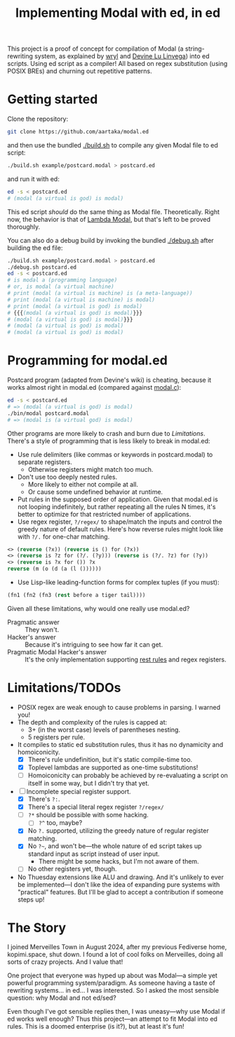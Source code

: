 #+TITLE:Implementing Modal with ed, in ed

This project is a proof of concept for compilation of Modal
(a string-rewriting system, as explained by [[https://wryl.tech/projects/modal.html][wryl]] and [[https://wiki.xxiivv.com/site/modal.html][Devine Lu Linvega]]) into ed scripts.
Using ed script as a compiler!
All based on regex substitution (using POSIX BREs) and churning out repetitive patterns.

* Getting started

Clone the repository:
#+begin_src sh
  git clone https://github.com/aartaka/modal.ed
#+end_src
and then use the bundled [[./build.sh]] to compile any given Modal file to ed script:
#+begin_src sh
  ./build.sh example/postcard.modal > postcard.ed
#+end_src
and run it with ed:
#+begin_src sh
  ed -s < postcard.ed
  # (modal (a virtual is god) is modal)
#+end_src

This ed script /should/ do the same thing as Modal file.
Theoretically.
Right now, the behavior is that of [[https://www.sheeeeeeeep.art/types-of-modal.html#lambda-modal][Lambda Modal]],
but that's left to be proved thoroughly.

You can also do a debug build by invoking the bundled [[./debug.sh]] after building the ed file:
#+begin_src sh
  ./build.sh example/postcard.modal > postcard.ed
  ./debug.sh postcard.ed
  ed -s < postcard.ed
  # is modal a (programming language)
  # or, is modal (a virtual machine)
  # print (modal (a virtual is machine) is (a meta-language))
  # print (modal (a virtual is machine) is modal)
  # print (modal (a virtual is god) is modal)
  # {{{(modal (a virtual is god) is modal)}}}
  # (modal (a virtual is god) is modal)}}}
  # (modal (a virtual is god) is modal)
  # (modal (a virtual is god) is modal)
#+end_src


* Programming for modal.ed
Postcard program (adapted from Devine's wiki) is cheating,
because it works almost right in modal.ed (compared against [[https://git.sr.ht/~rabbits/thuesday][modal.c]]):
#+begin_src sh
  ed -s < postcard.ed
  # => (modal (a virtual is god) is modal)
  ./bin/modal postcard.modal
  # => (modal is (a virtual god) is modal)
#+end_src

Other programs are more likely to crash and burn due to [[Limitations]].
There's a style of programming that is less likely to break in modal.ed:
- Use rule delimiters (like commas or keywords in postcard.modal) to separate registers.
  - Otherwise registers might match too much.
- Don't use too deeply nested rules.
  - More likely to either not compile at all.
  - Or cause some undefined behavior at runtime.
- Put rules in the supposed order of application. Given that modal.ed is not looping indefinitely, but rather repeating all the rules N times, it's better to optimize for that restricted number of applications.
- Use regex register, ~?/regex/~ to shape/match the inputs and control the greedy nature of default rules. Here's how reverse rules might look like with ~?/.~ for one-char matching.
#+begin_src lisp
<> (reverse (?x)) (reverse is () for (?x))
<> (reverse is ?z for (?/. (?y))) (reverse is (?/. ?z) for (?y))
<> (reverse is ?x for ()) ?x
reverse (m (o (d (a (l ())))))
#+end_src
- Use Lisp-like leading-function forms for complex tuples (if you must):
#+begin_src lisp
  (fn1 (fn2 (fn3 (rest before a tiger tail))))
#+end_src

Given all these limitations, why would one really use modal.ed?
- Pragmatic answer :: They won't.
- Hacker's answer :: Because it's intriguing to see how far it can get.
- Pragmatic Modal Hacker's answer :: It's the only implementation supporting [[https://lists.sr.ht/~rabbits/horadric/%3C874j4xo5mi.fsf@aartaka.me%3E][rest rules]] and regex registers.

* Limitations/TODOs
- POSIX regex are weak enough to cause problems in parsing. I warned you!
- The depth and complexity of the rules is capped at:
  - 3+ (in the worst case) levels of parentheses nesting.
  - 5 registers per rule.
- It compiles to static ed substitution rules, thus it has no dynamicity and homoiconicity.
  - [X] There's rule undefinition, but it's static compile-time too.
  - [X] Toplevel lambdas are supported as one-time substitutions!
  - [ ] Homoiconicity can probably be achieved by re-evaluating a script on itself in some way, but I didn't try that yet.
- [ ] Incomplete special register support.
  - [X] There's ~?:~.
  - [X] There's a special literal regex register ~?/regex/~
  - [ ] ~?*~ should be possible with some hacking.
    - [ ] ~?^~ too, maybe?
  - [X] No ~?.~ supported, utilizing the greedy nature of regular register matching.
  - [X] No =?~=, and won't be—the whole nature of ed script takes up standard input as script instead of user input.
    - There might be some hacks, but I'm not aware of them.
  - [ ] No other registers yet, though.
- No Thuesday extensions like ALU and drawing. And it's unlikely to ever be implemented—I don't like the idea of expanding pure systems with "practical" features. But I'll be glad to accept a contribution if someone steps up!

* The Story
I joined Merveilles Town in August 2024, after my previous Fediverse home, kopimi.space, shut down.
I found a lot of cool folks on Merveilles, doing all sorts of crazy projects.
And I value that!

One project that everyone was hyped up about was Modal—a simple yet powerful programming system/paradigm.
As someone having a taste of rewriting systems... in ed... I was interested.
So I asked the most sensible question: why Modal and not ed/sed?

Even though I've got sensible replies then, I was uneasy—why use Modal if ed works well enough?
Thus this project—an attempt to fit Modal into ed rules.
This is a doomed enterprise (is it?), but at least it's fun!
